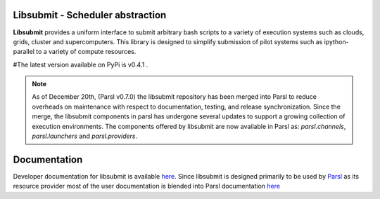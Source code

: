 Libsubmit - Scheduler abstraction
=================================
|licence| |build-status| |docs|

**Libsubmit** provides a uniform interface to submit arbitrary bash scripts to a
variety of execution systems such as clouds, grids, cluster and supercomputers.
This library is designed to simplify submission of pilot systems such as ipython-parallel
to a variety of compute resources.

#The latest version available on PyPi is v0.4.1 .

.. |licence| image:: https://img.shields.io/badge/License-Apache%202.0-blue.svg
   :target: https://github.com/Parsl/libsubmit/blob/master/LICENSE
   :alt: Apache Licence V2.0
.. |build-status| image:: https://travis-ci.org/Parsl/libsubmit.svg?branch=master
   :target: https://travis-ci.org/Parsl/libsubmit
   :alt: Build status
.. |docs| image:: https://readthedocs.org/projects/libsubmit/badge/?version=latest
   :target: http://libsubmit.readthedocs.io/en/latest/?badge=latest
   :alt: Documentation Status


.. note::
   As of December 20th, (Parsl v0.7.0) the libsubmit repository has been merged into Parsl
   to reduce overheads on maintenance with respect to documentation, testing, and release
   synchronization. Since the merge, the libsubmit components in parsl has undergone several
   updates to support a growing collection of execution environments. The components offered
   by libsubmit are now available in Parsl as: `parsl.channels`, `parsl.launchers` and `parsl.providers`.


Documentation
=============

Developer documentation for libsubmit is available `here <http://libsubmit.readthedocs.io/en/latest/devguide/dev_docs.html#>`_.
Since libsubmit is designed primarily to be used by `Parsl <http://parsl-project.org/>`_ as its resource provider most of the user documentation is blended into Parsl documentation `here <http://parsl.readthedocs.io>`_
